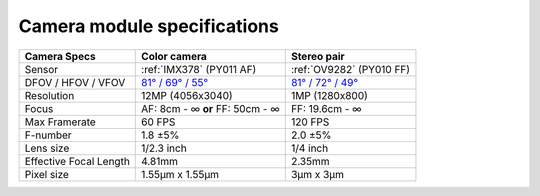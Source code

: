 Camera module specifications
****************************

.. list-table::
   :header-rows: 1

   * - Camera Specs
     - Color camera
     - Stereo pair
   * - Sensor
     - :ref:`IMX378` (PY011 AF)
     - :ref:`OV9282` (PY010 FF)
   * - DFOV / HFOV / VFOV
     - `81° / 69° / 55° <https://fov.luxonis.com/?horizontalFov=69&verticalFov=55&horizontalResolution=4056&verticalResolution=3040>`__
     - `81° / 72° / 49° <https://fov.luxonis.com/?horizontalFov=80&verticalFov=55&horizontalResolution=1280&verticalResolution=800>`__
   * - Resolution
     - 12MP (4056x3040)
     - 1MP (1280x800)
   * - Focus
     - AF: 8cm - ∞ **or** FF: 50cm - ∞
     - FF: 19.6cm - ∞
   * - Max Framerate
     - 60 FPS
     - 120 FPS
   * - F-number
     - 1.8 ±5%
     - 2.0 ±5%
   * - Lens size
     - 1/2.3 inch
     - 1/4 inch
   * - Effective Focal Length
     - 4.81mm
     - 2.35mm
   * - Pixel size
     - 1.55µm x 1.55µm
     - 3µm x 3µm